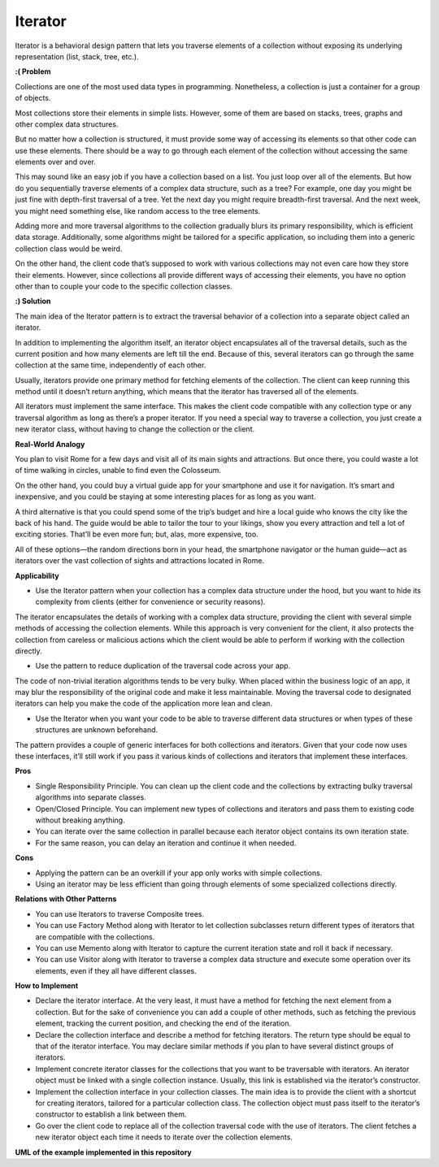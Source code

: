 Iterator
========

Iterator is a behavioral design pattern that lets you traverse elements of a collection without exposing its underlying representation (list, stack, tree, etc.).

**:( Problem**

Collections are one of the most used data types in programming. Nonetheless, a collection is just a container for a group of objects.

Most collections store their elements in simple lists. However, some of them are based on stacks, trees, graphs and other complex data structures.

But no matter how a collection is structured, it must provide some way of accessing its elements so that other code can use these elements. There should be a way to go through each element of the collection without accessing the same elements over and over.

This may sound like an easy job if you have a collection based on a list. You just loop over all of the elements. But how do you sequentially traverse elements of a complex data structure, such as a tree? For example, one day you might be just fine with depth-first traversal of a tree. Yet the next day you might require breadth-first traversal. And the next week, you might need something else, like random access to the tree elements.

Adding more and more traversal algorithms to the collection gradually blurs its primary responsibility, which is efficient data storage. Additionally, some algorithms might be tailored for a specific application, so including them into a generic collection class would be weird.

On the other hand, the client code that’s supposed to work with various collections may not even care how they store their elements. However, since collections all provide different ways of accessing their elements, you have no option other than to couple your code to the specific collection classes.

**:) Solution**

The main idea of the Iterator pattern is to extract the traversal behavior of a collection into a separate object called an iterator.

In addition to implementing the algorithm itself, an iterator object encapsulates all of the traversal details, such as the current position and how many elements are left till the end. Because of this, several iterators can go through the same collection at the same time, independently of each other.

Usually, iterators provide one primary method for fetching elements of the collection. The client can keep running this method until it doesn’t return anything, which means that the iterator has traversed all of the elements.

All iterators must implement the same interface. This makes the client code compatible with any collection type or any traversal algorithm as long as there’s a proper iterator. If you need a special way to traverse a collection, you just create a new iterator class, without having to change the collection or the client.

**Real-World Analogy**

You plan to visit Rome for a few days and visit all of its main sights and attractions. But once there, you could waste a lot of time walking in circles, unable to find even the Colosseum.

On the other hand, you could buy a virtual guide app for your smartphone and use it for navigation. It’s smart and inexpensive, and you could be staying at some interesting places for as long as you want.

A third alternative is that you could spend some of the trip’s budget and hire a local guide who knows the city like the back of his hand. The guide would be able to tailor the tour to your likings, show you every attraction and tell a lot of exciting stories. That’ll be even more fun; but, alas, more expensive, too.

All of these options—the random directions born in your head, the smartphone navigator or the human guide—act as iterators over the vast collection of sights and attractions located in Rome.

**Applicability**

* Use the Iterator pattern when your collection has a complex data structure under the hood, but you want to hide its complexity from clients (either for convenience or security reasons).

The iterator encapsulates the details of working with a complex data structure, providing the client with several simple methods of accessing the collection elements. While this approach is very convenient for the client, it also protects the collection from careless or malicious actions which the client would be able to perform if working with the collection directly.

* Use the pattern to reduce duplication of the traversal code across your app.

The code of non-trivial iteration algorithms tends to be very bulky. When placed within the business logic of an app, it may blur the responsibility of the original code and make it less maintainable. Moving the traversal code to designated iterators can help you make the code of the application more lean and clean.

* Use the Iterator when you want your code to be able to traverse different data structures or when types of these structures are unknown beforehand.

The pattern provides a couple of generic interfaces for both collections and iterators. Given that your code now uses these interfaces, it’ll still work if you pass it various kinds of collections and iterators that implement these interfaces.

**Pros**

* Single Responsibility Principle. You can clean up the client code and the collections by extracting bulky traversal algorithms into separate classes.
* Open/Closed Principle. You can implement new types of collections and iterators and pass them to existing code without breaking anything.
* You can iterate over the same collection in parallel because each iterator object contains its own iteration state.
* For the same reason, you can delay an iteration and continue it when needed.

**Cons**

* Applying the pattern can be an overkill if your app only works with simple collections.
* Using an iterator may be less efficient than going through elements of some specialized collections directly.

**Relations with Other Patterns**

* You can use Iterators to traverse Composite trees.
* You can use Factory Method along with Iterator to let collection subclasses return different types of iterators that are compatible with the collections.
* You can use Memento along with Iterator to capture the current iteration state and roll it back if necessary.
* You can use Visitor along with Iterator to traverse a complex data structure and execute some operation over its elements, even if they all have different classes.

**How to Implement**

* Declare the iterator interface. At the very least, it must have a method for fetching the next element from a collection. But for the sake of convenience you can add a couple of other methods, such as fetching the previous element, tracking the current position, and checking the end of the iteration.
* Declare the collection interface and describe a method for fetching iterators. The return type should be equal to that of the iterator interface. You may declare similar methods if you plan to have several distinct groups of iterators.
* Implement concrete iterator classes for the collections that you want to be traversable with iterators. An iterator object must be linked with a single collection instance. Usually, this link is established via the iterator’s constructor.
* Implement the collection interface in your collection classes. The main idea is to provide the client with a shortcut for creating iterators, tailored for a particular collection class. The collection object must pass itself to the iterator’s constructor to establish a link between them.
* Go over the client code to replace all of the collection traversal code with the use of iterators. The client fetches a new iterator object each time it needs to iterate over the collection elements.

**UML of the example implemented in this repository**

.. uml::

    @startuml

        skinparam classAttributeIconSize 0

        PriceCollection <-- client
        PriceCollection <.. ExpenseOrderIterator

        Iterable <|..PriceCollection
        Iterator <|..ExpenseOrderIterator

        class ExpenseOrderIterator {
        - position
        - reverse
        }

        class PriceCollection {
        + get_reverse_iterator()
        + add_item()
        }

        hide client circle

    @enduml
